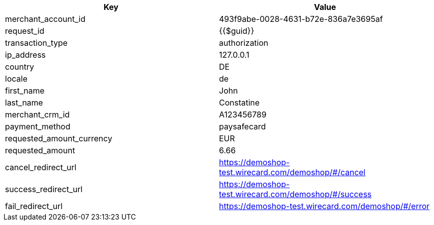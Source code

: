 |===
| Key | Value

| merchant_account_id | 493f9abe-0028-4631-b72e-836a7e3695af
| request_id | {{$guid}}
| transaction_type | authorization
| ip_address | 127.0.0.1
| country | DE
| locale | de
| first_name | John
| last_name | Constatine
| merchant_crm_id | A123456789
| payment_method | paysafecard
| requested_amount_currency | EUR
| requested_amount | 6.66
| cancel_redirect_url | https://demoshop-test.wirecard.com/demoshop/#/cancel
| success_redirect_url | https://demoshop-test.wirecard.com/demoshop/#/success
| fail_redirect_url | https://demoshop-test.wirecard.com/demoshop/#/error
|===
